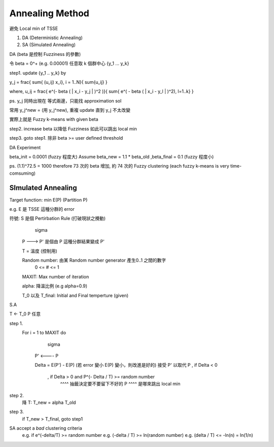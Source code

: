 Annealing Method
===============================================================================

避免 Local min of TSSE

1. DA (Deterministic Annealing)

2. SA (Simulated Annealing)

DA (\beta 是控制 Fuzziness 的參數)

令 \beta = 0^+ (e.g. 0.00001)
任意取 k 個群中心 {y_1 ... y_k}

step1. update {y_1 .. y_k} by

y_j = \frac{ \sum{ (u_ij) x_i}, i = 1..N}{ \sum{u_ij} }

where, u_ij = \frac{ e^(- \beta ( | x_i - y_j | )^2 )}{ \sum{ e^( - \beta ( | x_i - y_l | )^2), l=1..k} }

ps. y_j 同時出現在 等式兩邊，只能找 approximation sol

常用 y_j^new = (用 y_j^new), 重複 update 直到 y_j 不太改變

實際上就是 Fuzzy k-means with given \beta

step2. increase \beta 以降低 Fuzziness 如此可以跳出 local min

step3. goto step1. 除非 \beta >= user defined threshold


DA Experiment

\beta_init = 0.0001 (fuzzy 程度大)
Assume \beta_new = 1.1 * \beta_old ,\beta_final = 0.1 (fuzzy 程度小)

ps. (1.1)^72.5 = 1000
\therefore 73 次的 \beta 增加, 約 74 次的 Fuzzy clustering
(each fuzzy k-means is very time-comsuming)


SImulated Annealing
----------------------------------------------------------------------

Target function: min E(P)  (Partition P)

e.g. E 是 TSSE 這種分群的 error

符號: S 是個 Pertirbation Rule (打破現狀之攪動)
   \sigma
 P ---> P' 是個由 P 這種分群結果變成 P'

 T = 溫度 (控制用)

 Random number: 由某 Random number generator 產生0..1 之間的數字
           0 <= # <= 1

 MAXIT: Max number of iteration

 \alpha: 降溫比例 (e.g \alpha=0.9)

 T_0 以及 T_final: Initial and Final temperture (given)


S.A

T <- T_0
P 任意

step 1.
    For i = 1 to MAXIT do
            \sigma
        P' <---- P

        \Delta = E(P') - E(P) (若 error 變小 E(P) 變小，則改進是好的)
        接受 P' 以取代 P , if \Delta < 0
                         , if \Delta > 0 and P^(- \Delta / T) >= random number
                                             ^^^^ 抽籤決定要不要留下不好的 P
                                             ^^^^ 是哪來跳出 local min

step 2.
    降 T: T_new = \alpha T_old

step 3.
    if T_new > T_final, goto step1


SA accept a *bad* clustering criteria
    e.g. if e^(-\delta/T) >= random number
    e.g. (-\delta / T) >= ln(random number)
    e.g. (\delta / T) <= -ln(n) = ln(1/n)
